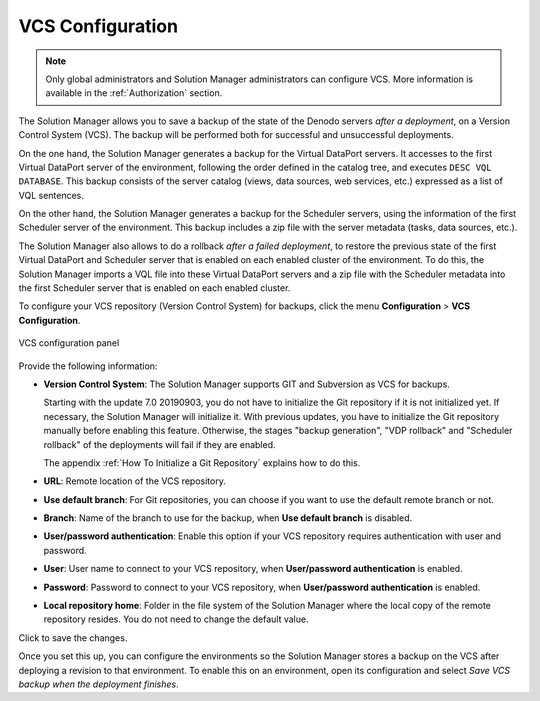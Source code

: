 .. _sm-vcs-configuration:

*****************
VCS Configuration
*****************

.. note:: Only global administrators and Solution Manager administrators can configure VCS. 
          More information is available in the :ref:`Authorization` section.

The Solution Manager allows you to save a backup of the state of the Denodo
servers *after a deployment*, on a Version Control System (VCS). The backup
will be performed both for successful and unsuccessful deployments.

On the one hand, the Solution Manager generates a backup for the Virtual
DataPort servers. It accesses to the first Virtual DataPort server of the
environment, following the order defined in the catalog tree, and executes
``DESC VQL DATABASE``. This backup consists of the server catalog (views, data
sources, web services, etc.) expressed as a list of VQL sentences.

On the other hand, the Solution Manager generates a backup for the Scheduler
servers, using the information of the first Scheduler server of the environment.
This backup includes a zip file with the server metadata (tasks, data sources,
etc.). 

The Solution Manager also allows to do a rollback *after a failed deployment*, 
to restore the previous state of the first Virtual DataPort and Scheduler server that is enabled on
each enabled cluster of the environment. To do this, the Solution Manager imports
a VQL file into these Virtual DataPort servers  and a zip file with the Scheduler metadata into the first 
Scheduler server that is enabled on each enabled cluster.

To configure your VCS repository (Version Control System) for backups, click the menu **Configuration** > **VCS Configuration**.

.. figure:: vcs-config-panel.png
    :align: center
    :alt: VCS configuration panel
    :name: VCS configuration panel

    VCS configuration panel

Provide the following information:

- **Version Control System**: The Solution Manager supports GIT and Subversion as VCS for backups.
  
  Starting with the update 7.0 20190903, you do not have to initialize the Git repository if it is not initialized yet. If necessary, the Solution Manager will initialize it.
  With previous updates, you have to initialize the Git repository manually before enabling this feature. Otherwise, the stages
  "backup generation", "VDP rollback" and "Scheduler rollback" 
  of the deployments will fail if they are enabled.

  The appendix :ref:`How To Initialize a Git Repository` explains how to do this. 

- **URL**: Remote location of the VCS repository.

- **Use default branch**: For Git repositories, you can choose if you want to
  use the default remote branch or not.

- **Branch**: Name of the branch to use for the backup, when
  **Use default branch** is disabled.

- **User/password authentication**: Enable this option if your VCS repository
  requires authentication with user and password.

- **User**: User name to connect to your VCS repository, when
  **User/password authentication** is enabled.

- **Password**: Password to connect to your VCS repository, when
  **User/password authentication** is enabled.

- **Local repository home**: Folder in the file system of the Solution Manager
  where the local copy of the remote repository resides. You do not need to change the default value.


Click |save-btn| to save the changes.

Once you set this up, you can configure the environments so the Solution Manager stores a backup on the VCS after deploying a revision to that environment. To enable this on an environment, open its configuration and select *Save VCS backup when the deployment finishes*.
   
.. |save-btn| image:: ../../common_images/save-btn.png

.. |revert-btn| image:: ../../common_images/revert-btn.png
